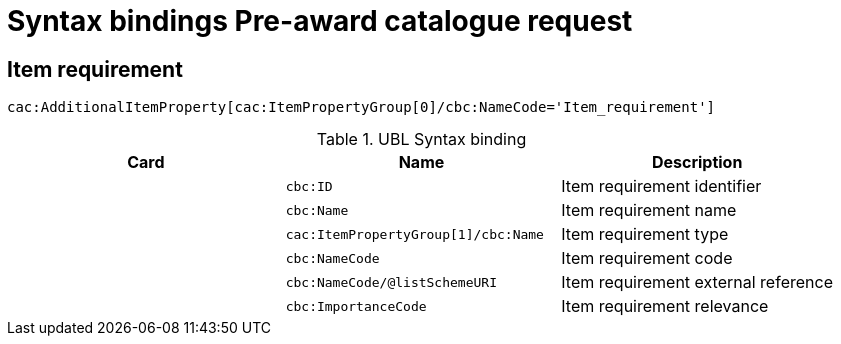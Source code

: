 = Syntax bindings Pre-award catalogue request

== Item requirement ==

`cac:AdditionalItemProperty[cac:ItemPropertyGroup[0]/cbc:NameCode='Item_requirement']`

.UBL Syntax binding
[cols="^,<,<",options="header"]
|===
|Card
|Name
|Description

|
|`cbc:ID`
|Item requirement identifier

|
|`cbc:Name`
|Item requirement name

|
|`cac:ItemPropertyGroup[1]/cbc:Name`
|Item requirement type

|
|`cbc:NameCode`
|Item requirement code

|
|`cbc:NameCode/@listSchemeURI`
|Item requirement external reference

|
|`cbc:ImportanceCode`
|Item requirement relevance

|====

